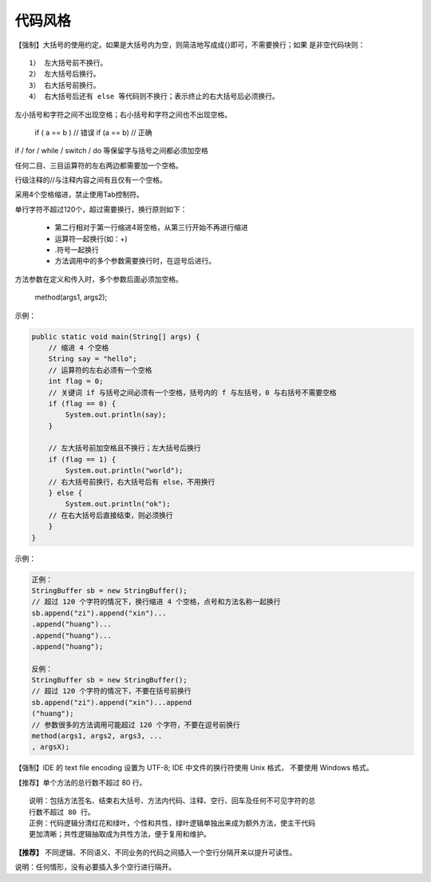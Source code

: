 代码风格
===========


【强制】大括号的使用约定。如果是大括号内为空，则简洁地写成成{}即可，不需要换行；如果
是非空代码块则：

::

    1） 左大括号前不换行。
    2） 左大括号后换行。
    3） 右大括号前换行。
    4） 右大括号后还有 else 等代码则不换行；表示终止的右大括号后必须换行。


左小括号和字符之间不出现空格；右小括号和字符之间也不出现空格。

    if ( a == b ) // 错误
    if (a == b)   // 正确

if / for / while / switch / do 等保留字与括号之间都必须加空格

任何二目、三目运算符的左右两边都需要加一个空格。

行级注释的//与注释内容之间有且仅有一个空格。

采用4个空格缩进，禁止使用Tab控制符。

单行字符不超过120个，超过需要换行，换行原则如下： 


    - 第二行相对于第一行缩进4哥空格，从第三行开始不再进行缩进
    - 运算符一起换行(如：+)
    - .符号一起换行
    - 方法调用中的多个参数需要换行时，在逗号后进行。

.. image:: ./images/code_style1.png


方法参数在定义和传入时，多个参数后面必须加空格。

    method(args1, args2);


示例：

.. code:: java

        public static void main(String[] args) {
            // 缩进 4 个空格
            String say = "hello";
            // 运算符的左右必须有一个空格
            int flag = 0;
            // 关键词 if 与括号之间必须有一个空格，括号内的 f 与左括号，0 与右括号不需要空格
            if (flag == 0) {
                System.out.println(say);
            }

            // 左大括号前加空格且不换行；左大括号后换行
            if (flag == 1) {
                System.out.println("world");
            // 右大括号前换行，右大括号后有 else，不用换行
            } else {
                System.out.println("ok");
            // 在右大括号后直接结束，则必须换行
            }
        }


示例：

.. code:: java

    正例：
    StringBuffer sb = new StringBuffer();
    // 超过 120 个字符的情况下，换行缩进 4 个空格，点号和方法名称一起换行
    sb.append("zi").append("xin")...
    .append("huang")...
    .append("huang")...
    .append("huang");

    反例：
    StringBuffer sb = new StringBuffer();
    // 超过 120 个字符的情况下，不要在括号前换行
    sb.append("zi").append("xin")...append
    ("huang");
    // 参数很多的方法调用可能超过 120 个字符，不要在逗号前换行
    method(args1, args2, args3, ...
    , argsX); 


【强制】IDE 的 text file encoding 设置为 UTF-8; IDE 中文件的换行符使用 Unix 格式，
不要使用 Windows 格式。

【推荐】单个方法的总行数不超过 80 行。

::

    说明：包括方法签名、结束右大括号、方法内代码、注释、空行、回车及任何不可见字符的总
    行数不超过 80 行。
    正例：代码逻辑分清红花和绿叶，个性和共性，绿叶逻辑单独出来成为额外方法，使主干代码
    更加清晰；共性逻辑抽取成为共性方法，便于复用和维护。


**【推荐】** 不同逻辑、不同语义、不同业务的代码之间插入一个空行分隔开来以提升可读性。

说明：任何情形，没有必要插入多个空行进行隔开。